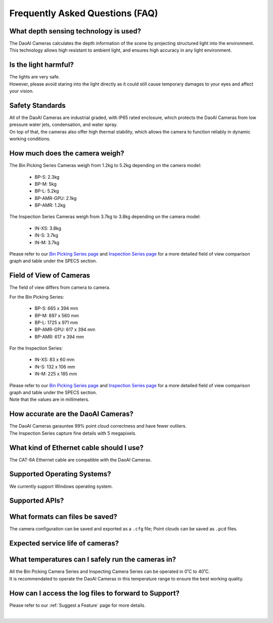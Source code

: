 Frequently Asked Questions (FAQ)
=================================

What depth sensing technology is used?
--------------------------------------------------------------

The DaoAI Cameras calculates the depth information of the scene by projecting structured light into the environment. 
This technology allows high resistant to ambient light, and ensures high accuracy in any light environment.


Is the light harmful?
--------------------------------------------------------------

| The lights are very safe. 
| However, please avoid staring into the light directly as it could still cause temporary damages to your eyes and affect your vision.

Safety Standards
--------------------------------------------------------------

| All of the DaoAI Cameras are industrial graded, with IP65 rated enclosure, which protects the DaoAI Cameras from low pressure water jets, condensation, and water spray.
| On top of that, the cameras also offer high thermal stability, which allows the camera to function reliably in dynamic working conditions.


How much does the camera weigh?
--------------------------------------------------------------

The Bin Picking Series Cameras weigh from 1.2kg to 5.2kg depending on the camera model:

    - BP-S: 2.3kg
    - BP-M: 5kg
    - BP-L: 5.2kg
    - BP-AMR-GPU: 2.1kg
    - BP-AMR: 1.2kg

The Inspection Series Cameras weigh from 3.7kg to 3.8kg depending on the camera model:

    - IN-XS: 3.8kg
    - IN-S: 3.7kg
    - IN-M: 3.7kg

Please refer to our `Bin Picking Series page <https://www.daoai.com/3d-camera-series/bin-picking-camera-series>`_ and `Inspection Series page <https://www.daoai.com/3d-camera-series/inspection-camera-series>`_ for a more detailed field of view comparison graph and table under the SPECS section.

Field of View of Cameras
--------------------------------------------------------------

The field of view differs from camera to camera. 

For the Bin Picking Series:

    - BP-S: 665 x 394 mm
    - BP-M: 897 x 560 mm
    - BP-L: 1725 x 971 mm
    - BP-AMR-GPU: 617 x 394 mm
    - BP-AMR: 617 x 394 mm

For the Inspection Series:

    - IN-XS: 83 x 60 mm
    - IN-S: 132 x 106 mm
    - IN-M: 225 x 185 mm

| Please refer to our `Bin Picking Series page <https://www.daoai.com/3d-camera-series/bin-picking-camera-series>`_ and `Inspection Series page <https://www.daoai.com/3d-camera-series/inspection-camera-series>`_ for a more detailed field of view comparison graph and table under the SPECS section.
| Note that the values are in millimeters.

How accurate are the DaoAI Cameras?
--------------------------------------------------------------

| The DaoAI Cameras garauntee 99% point cloud correctness and have fewer outliers.
| The Inspection Series capture fine details with 5 megapixels.

What kind of Ethernet cable should I use?
--------------------------------------------------------------

The CAT-6A Ethernet cable are compatible with the DaoAI Cameras.

Supported Operating Systems?
--------------------------------------------------------------

We currently support Windows operating system.

Supported APIs?
--------------------------------------------------------------

What formats can files be saved?
--------------------------------------------------------------

The camera configuration can be saved and exported as a ``.cfg`` file; Point clouds can be saved as ``.pcd`` files.

Expected service life of cameras?
--------------------------------------------------------------

What temperatures can I safely run the cameras in?
--------------------------------------------------------------

| All the Bin Picking Camera Series and Inspecting Camera Series can be operated in 0˚C to 40˚C.
| It is recommendated to operate the DaoAI Cameras in this temperature range to ensure the best working quality.


How can I access the log files to forward to Support?
--------------------------------------------------------------

Please refer to our :ref:`Suggest a Feature` page for more details.

|